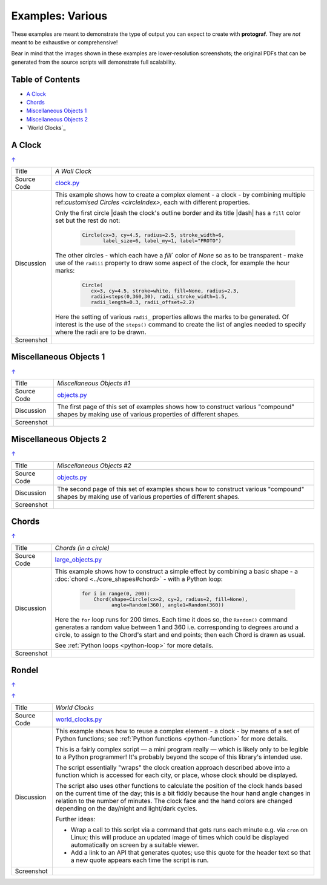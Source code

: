 =================
Examples: Various
=================

.. |dash| unicode:: U+2014 .. EM DASH SIGN

These examples are meant to demonstrate the type of output you can expect
to create with **protograf**.  They are *not* meant to be exhaustive or
comprehensive!

Bear in mind that the images shown in these examples are lower-resolution
screenshots; the original PDFs that can be generated from the source scripts
will demonstrate full scalability.

.. _table-of-contents:

Table of Contents
=================

- `A Clock`_
- `Chords`_
- `Miscellaneous Objects 1`_
- `Miscellaneous Objects 2`_
- `World Clocks`_

A Clock
=======
`↑ <table-of-contents_>`_

=========== ==================================================================
Title       *A Wall Clock*
----------- ------------------------------------------------------------------
Source Code `clock.py <https://github.com/gamesbook/protograf/blob/master/examples/various/clock.py>`_
----------- ------------------------------------------------------------------
Discussion  This example shows how to create a complex element - a clock - by
            combining multiple ref:`customised Circles <circleIndex>`, each
            with different properties.

            Only the first circle |dash the clock's outline border and its
            title |dash| has a ``fill`` color set but the rest do not:

              .. code:: python

                Circle(cx=3, cy=4.5, radius=2.5, stroke_width=6,
                       label_size=6, label_my=1, label="PROTO")

            The other circles - which each have a `fill`` color of *None* so
            as to be transparent - make use of the ``radiii`` property to draw
            some aspect of the clock, for example the hour marks:

              .. code:: python

                Circle(
                   cx=3, cy=4.5, stroke=white, fill=None, radius=2.3,
                   radii=steps(0,360,30), radii_stroke_width=1.5,
                   radii_length=0.3, radii_offset=2.2)

            Here the setting of various ``radii_`` properties allows the marks
            to be generated.  Of interest is the use of the ``steps()`` command
            to create the list of angles needed to specify where the radii are
            to be drawn.

----------- ------------------------------------------------------------------
Screenshot  .. image:: images/various/clock.png
               :width: 50%
=========== ==================================================================

Miscellaneous Objects 1
=======================
`↑ <table-of-contents_>`_

=========== ==================================================================
Title       *Miscellaneous Objects #1*
----------- ------------------------------------------------------------------
Source Code `objects.py <https://github.com/gamesbook/protograf/blob/master/examples/various/objects.py>`_
----------- ------------------------------------------------------------------
Discussion  The first page of this set of examples shows how to construct
            various "compound" shapes by making use of various properties of
            different shapes.
----------- ------------------------------------------------------------------
Screenshot  .. image:: images/various/objects_1.png
               :width: 80%
=========== ==================================================================


Miscellaneous Objects 2
=======================
`↑ <table-of-contents_>`_

=========== ==================================================================
Title       *Miscellaneous Objects #2*
----------- ------------------------------------------------------------------
Source Code `objects.py <https://github.com/gamesbook/protograf/blob/master/examples/various/objects.py>`_
----------- ------------------------------------------------------------------
Discussion  The second page of this set of examples shows how to construct
            various "compound" shapes by making use of various properties of
            different shapes.
----------- ------------------------------------------------------------------
Screenshot  .. image:: images/various/objects_2.png
               :width: 80%
=========== ==================================================================


Chords
======
`↑ <table-of-contents_>`_

=========== ==================================================================
Title       *Chords (in a circle)*
----------- ------------------------------------------------------------------
Source Code `large_objects.py <https://github.com/gamesbook/protograf/blob/master/examples/various/large_objects.py>`_
----------- ------------------------------------------------------------------
Discussion  This example shows how to construct a simple effect by combining
            a basic shape - a :doc:`chord <../core_shapes#chord>` - with a
            Python loop:

              .. code:: python

               for i in range(0, 200):
                   Chord(shape=Circle(cx=2, cy=2, radius=2, fill=None),
                         angle=Random(360), angle1=Random(360))

            Here the ``for`` loop runs for 200 times. Each time it does so,
            the ``Random()`` command generates a random value between 1 and 360
            i.e. corresponding to degrees around a circle, to assign to the
            Chord's start and end points; then each Chord is drawn as usual.

            See :ref:`Python loops <python-loop>` for more
            details.
----------- ------------------------------------------------------------------
Screenshot  .. image:: images/various/chords.png
               :width: 30%
=========== ==================================================================


Rondel
======
`↑ <table-of-contents_>`_

=========== ==================================================================
Title       *Rondel (circle radii and sectors)*
----------- ------------------------------------------------------------------
Source Code `large_objects.py <https://github.com/gamesbook/protograf/blob/master/examples/various/large_objects.py>`_
----------- ------------------------------------------------------------------
Discussion  This example shows how to construct a simple effect by using
            data from a Python loop combined with radii labels:

              .. code:: python

                circ = Common(cx=2, cy=3, radius=2)

                # information needed
                radii = list(range(0, 360, 60))
                colrs = [tomato, aqua, gold, lime, silver, white]
                labels = ['Build', 'Trade', 'Income',
                          'Plant', 'Expand', 'Harvest']

                # rondel colors
                for colr, angle in zip(colrs, radii):
                    Sector(
                        common=circ,
                        fill=colr, stroke=sienna, stroke_width=2,
                        angle=420 - angle, angle_width=60)
                # rondel text
                Circle(
                    common=circ,
                    stroke=sienna, stroke_width=3,
                    fill=None,
                    radii=radii,
                    radii_offset=0.75,
                    radii_length=1,
                    radii_stroke=None,
                    radii_labels=labels,
                    radii_labels_face="Times-Roman",
                    dot=0.2)

            In this example, using the "offset" for the radii allows the
            label |dash| which is centred on the radius line  |dash| to
            be moved further outward.

            See :ref:`Python loops <python-loop>` for more
            details.
----------- ------------------------------------------------------------------
Screenshot  .. image:: images/various/rondel.png
               :width: 30%



World Clocks
============
`↑ <table-of-contents_>`_

=========== ==================================================================
Title       *World Clocks*
----------- ------------------------------------------------------------------
Source Code `world_clocks.py <https://github.com/gamesbook/protograf/blob/master/examples/various/world_clocks.py>`_
----------- ------------------------------------------------------------------
Discussion  This example shows how to reuse a complex element - a clock - by
            means of a set of Python functions; see
            :ref:`Python functions <python-function>` for more
            details.

            This is a fairly complex script |dash| a mini program really |dash|
            which is likely only to be legible to a Python programmer! It's
            probably beyond the scope of this library's intended use.

            The script essentially "wraps" the clock creation approach
            described above into a function which is accessed for each city,
            or place, whose clock should be displayed.

            The script also uses other functions to calculate the position
            of the clock hands based on the current time of the day; this is
            a bit fiddly because the hour hand angle changes in relation to
            the number of minutes. The clock face and the hand colors are
            changed depending on the day/night and light/dark cycles.

            Further ideas:

            -  Wrap a call to this script via a command that gets runs each
               minute e.g. via ``cron`` on Linux; this will produce an updated
               image of times which could be displayed automatically on screen
               by a suitable viewer.
            -  Add a link to an API that generates quotes; use this quote for
               the header text so that a new quote appears each time the script
               is run.
----------- ------------------------------------------------------------------
Screenshot  .. image:: images/various/world_clocks.png
               :width: 70%
=========== ==================================================================
